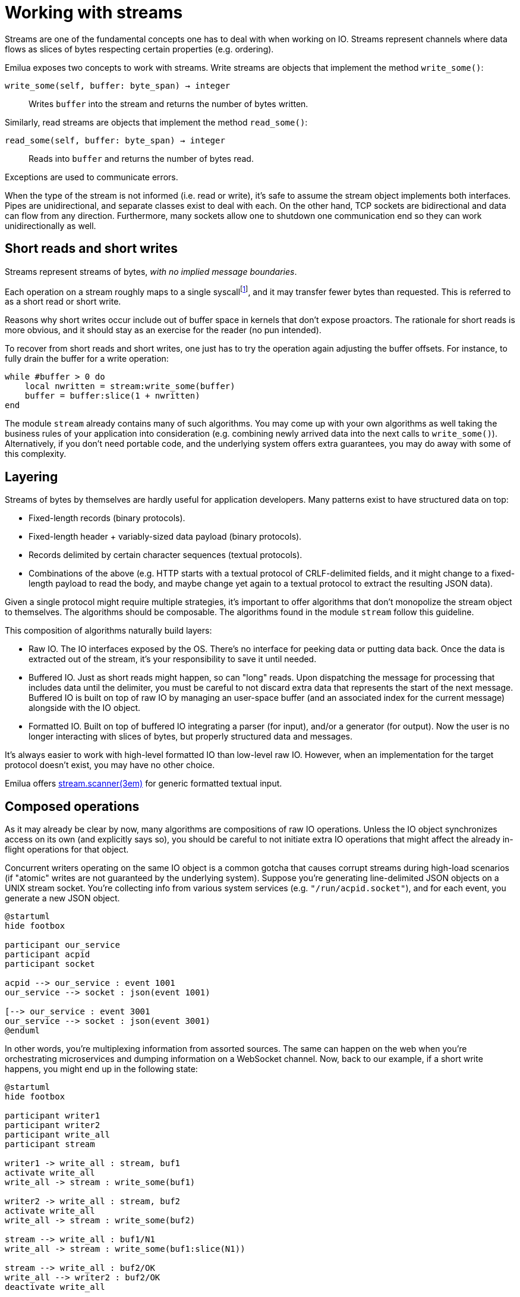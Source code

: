 = Working with streams

:_:

ifeval::["{doctype}" == "manpage"]

== Name

Emilua - Lua execution engine

== Introduction

endif::[]

Streams are one of the fundamental concepts one has to deal with when working
on IO. Streams represent channels where data flows as slices of bytes respecting
certain properties (e.g. ordering).

Emilua exposes two concepts to work with streams. Write streams are objects that
implement the method `write_some()`:

`write_some(self, buffer: byte_span) -> integer`:: Writes `buffer` into the
stream and returns the number of bytes written.

Similarly, read streams are objects that implement the method `read_some()`:

`read_some(self, buffer: byte_span) -> integer`:: Reads into `buffer` and
returns the number of bytes read.

Exceptions are used to communicate errors.

When the type of the stream is not informed (i.e. read or write), it's safe to
assume the stream object implements both interfaces. Pipes are unidirectional,
and separate classes exist to deal with each. On the other hand, TCP sockets are
bidirectional and data can flow from any direction. Furthermore, many sockets
allow one to shutdown one communication end so they can work unidirectionally as
well.

== Short reads and short writes

Streams represent streams of bytes, _with no implied message boundaries_.

Each operation on a stream roughly maps to a single syscall{_}footnote:[That
applies to IO objects that expose system resources (e.g. TCP
sockets). Higher-level abstractions built in user-space (e.g. TLS sockets) don't
apply.], and it may transfer fewer bytes than requested. This is referred to as
a short read or short write.

Reasons why short writes occur include out of buffer space in kernels that don't
expose proactors. The rationale for short reads is more obvious, and it should
stay as an exercise for the reader (no pun intended).

To recover from short reads and short writes, one just has to try the operation
again adjusting the buffer offsets. For instance, to fully drain the buffer for
a write operation:

[source,lua]
----
while #buffer > 0 do
    local nwritten = stream:write_some(buffer)
    buffer = buffer:slice(1 + nwritten)
end
----

The module `stream` already contains many of such algorithms. You may come up
with your own algorithms as well taking the business rules of your application
into consideration (e.g. combining newly arrived data into the next calls to
`write_some()`). Alternatively, if you don't need portable code, and the
underlying system offers extra guarantees, you may do away with some of this
complexity.

== Layering

Streams of bytes by themselves are hardly useful for application
developers. Many patterns exist to have structured data on top:

* Fixed-length records (binary protocols).
* Fixed-length header + variably-sized data payload (binary protocols).
* Records delimited by certain character sequences (textual protocols).
* Combinations of the above (e.g. HTTP starts with a textual protocol of
  CRLF-delimited fields, and it might change to a fixed-length payload to read
  the body, and maybe change yet again to a textual protocol to extract the
  resulting JSON data).

Given a single protocol might require multiple strategies, it's important to
offer algorithms that don't monopolize the stream object to themselves. The
algorithms should be composable. The algorithms found in the module `stream`
follow this guideline.

This composition of algorithms naturally build layers:

* Raw IO. The IO interfaces exposed by the OS. There's no interface for peeking
  data or putting data back. Once the data is extracted out of the stream, it's
  your responsibility to save it until needed.
* Buffered IO. Just as short reads might happen, so can "long" reads. Upon
  dispatching the message for processing that includes data until the delimiter,
  you must be careful to not discard extra data that represents the start of the
  next message. Buffered IO is built on top of raw IO by managing an user-space
  buffer (and an associated index for the current message) alongside with the IO
  object.
* Formatted IO. Built on top of buffered IO integrating a parser (for input),
  and/or a generator (for output). Now the user is no longer interacting with
  slices of bytes, but properly structured data and messages.

It's always easier to work with high-level formatted IO than low-level
raw IO. However, when an implementation for the target protocol doesn't exist,
you may have no other choice.

Emilua offers xref:ref:stream.scanner.adoc[stream.scanner(3em)] for generic
formatted textual input.

== Composed operations

As it may already be clear by now, many algorithms are compositions of raw IO
operations. Unless the IO object synchronizes access on its own (and explicitly
says so), you should be careful to not initiate extra IO operations that might
affect the already in-flight operations for that object.

Concurrent writers operating on the same IO object is a common gotcha that
causes corrupt streams during high-load scenarios (if "atomic" writes are not
guaranteed by the underlying system). Suppose you're generating line-delimited
JSON objects on a UNIX stream socket. You're collecting info from various system
services (e.g. `"/run/acpid.socket"`), and for each event, you generate a new
JSON object.

[plantuml, muxing_services_info]
....
@startuml
hide footbox

participant our_service
participant acpid
participant socket

acpid --> our_service : event 1001
our_service --> socket : json(event 1001)

[--> our_service : event 3001
our_service --> socket : json(event 3001)
@enduml
....

In other words, you're multiplexing information from assorted sources. The same
can happen on the web when you're orchestrating microservices and dumping
information on a WebSocket channel. Now, back to our example, if a short write
happens, you might end up in the following state:

[plantuml, corrupt_stream_on_composed_short_reads]
....
@startuml
hide footbox

participant writer1
participant writer2
participant write_all
participant stream

writer1 -> write_all : stream, buf1
activate write_all
write_all -> stream : write_some(buf1)

writer2 -> write_all : stream, buf2
activate write_all
write_all -> stream : write_some(buf2)

stream --> write_all : buf1/N1
write_all -> stream : write_some(buf1:slice(N1))

stream --> write_all : buf2/OK
write_all --> writer2 : buf2/OK
deactivate write_all

stream --> write_all : buf1:slice(N1)/OK
write_all --> writer1 : buf1/OK
deactivate write_all
@enduml
....

In other words, one of the messages didn't fit in the kernel buffer, then
`stream.write_all()` retried the operation to drain the buffer. However there
was already another in-flight write operation, and it was scheduled first than
`buf1:slice(N1))`. The end result will be a stream where the second message is
inserted in the middle of another message (a corrupt stream):

[ditaa, corrupt_stream_on_composed_short_reads_result]
....
+------------+----+------------+
|            :    :            |
| head of M1 | M2 | tail of M1 |
|            |    |            |
+------------+----+------------+
....

NOTE: This problem is not exclusive to async IO frameworks. The same behavior
can be observed if you code for blocking APIs making use of threads to achieve
concurrency.

To solve this problem, you should create a mutex to protect the write end of the
stream:

[source,lua]
----
scope(function()
    stream_write_mtx:lock()
    scope_cleanup_push(function() stream_write_mtx:unlock() end)
    stream.write_all(stream, event_json)
end)
----

Other network frameworks for scripting languages try to solve the problem
transparently by making use of an unbounded write buffer under the hood. However
that's solving the issue in the wrong layer. If a write buffer is always used,
the network framework can no longer appropriately communicate which user-issued
write operation caused an error. The way such frameworks implement this solution
is actually way worse as they face back-pressure issues as well, and have to
band-aid patch the API all over.

Emilua will not inappropriately entangle all IO layers -- raw IO, buffered IO,
formatted IO -- together. When you do want to make use of shared write buffers,
you can write your own socket + the buffer (and mutex) to abstract this pattern
in a way that won't cause problems to your application.

Do notice that such problems don't exist when composed operations use operations
that don't overlap each other. For instance, you can use `stream.read_all()` and
`stream.write_all()` on the same object with no synchronization because such use
won't perform concurrent `write_some()` calls nor concurrent `read_some()`
calls.

== Why EOF is an error

Same rationale as
Boost.Asio{_}footnote:[<https://www.boost.org/doc/libs/1_81_0/doc/html/boost_asio/overview/core/streams.html>]:

* The end of a stream can cause
  xref:ref:stream.read_all.adoc[stream.read_all(3em)],
  xref:ref:stream.read_at_least.adoc[stream.read_at_least(3em)], and other
  composed operations to violate their contract (e.g. a read of N bytes may
  finish early due to EOF).
* An EOF error may be used to distinguish the end of a stream from a successful
  read of size 0.

== See also

* <https://techspot.zzzeek.org/2015/02/15/asynchronous-python-and-databases/>
* <https://sourceforge.net/p/asio/mailman/asio-users/thread/5357B16C.6070508%40mail1.stofanet.dk/>
